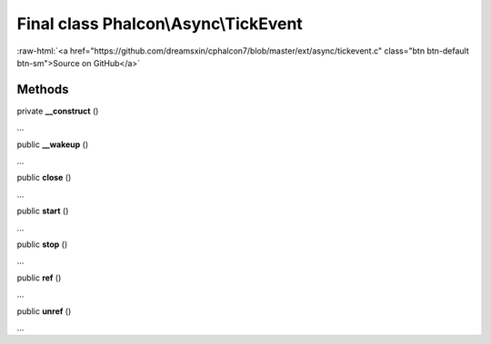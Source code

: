 Final class **Phalcon\\Async\\TickEvent**
=========================================

.. role:: raw-html(raw)
   :format: html

:raw-html:`<a href="https://github.com/dreamsxin/cphalcon7/blob/master/ext/async/tickevent.c" class="btn btn-default btn-sm">Source on GitHub</a>`

Methods
-------

private  **__construct** ()

...


public  **__wakeup** ()

...


public  **close** ()

...


public  **start** ()

...


public  **stop** ()

...


public  **ref** ()

...


public  **unref** ()

...


